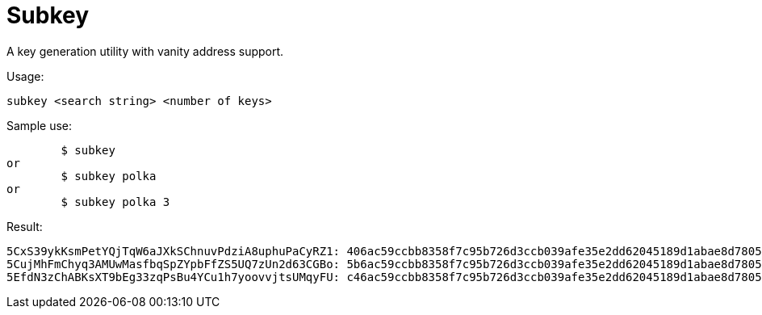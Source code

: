 = Subkey

A key generation utility with vanity address support.

Usage:

	subkey <search string> <number of keys>

Sample use:

	$ subkey
or
	$ subkey polka
or
	$ subkey polka 3


Result:

	5CxS39ykKsmPetYQjTqW6aJXkSChnuvPdziA8uphuPaCyRZ1: 406ac59ccbb8358f7c95b726d3ccb039afe35e2dd62045189d1abae8d7805b8a (54%)
	5CujMhFmChyq3AMUwMasfbqSpZYpbFfZS5UQ7zUn2d63CGBo: 5b6ac59ccbb8358f7c95b726d3ccb039afe35e2dd62045189d1abae8d7805b8a (69%)
	5EfdN3zChABKsXT9bEg33zqPsBu4YCu1h7yoovvjtsUMqyFU: c46ac59ccbb8358f7c95b726d3ccb039afe35e2dd62045189d1abae8d7805b8a (69%)
